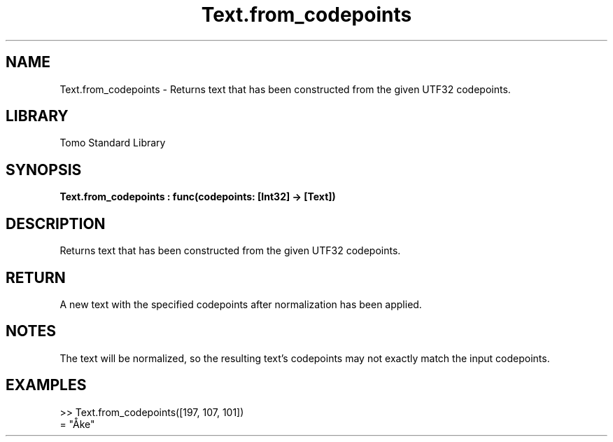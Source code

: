 '\" t
.\" Copyright (c) 2025 Bruce Hill
.\" All rights reserved.
.\"
.TH Text.from_codepoints 3 2025-04-19T14:48:15.717227 "Tomo man-pages"
.SH NAME
Text.from_codepoints \- Returns text that has been constructed from the given UTF32 codepoints.

.SH LIBRARY
Tomo Standard Library
.SH SYNOPSIS
.nf
.BI Text.from_codepoints\ :\ func(codepoints:\ [Int32]\ ->\ [Text])
.fi

.SH DESCRIPTION
Returns text that has been constructed from the given UTF32 codepoints.


.TS
allbox;
lb lb lbx lb
l l l l.
Name	Type	Description	Default
codepoints	[Int32]	The UTF32 codepoints in the desired text. 	-
.TE
.SH RETURN
A new text with the specified codepoints after normalization has been applied.

.SH NOTES
The text will be normalized, so the resulting text's codepoints may not exactly match the input codepoints.

.SH EXAMPLES
.EX
>> Text.from_codepoints([197, 107, 101])
= "Åke"
.EE
